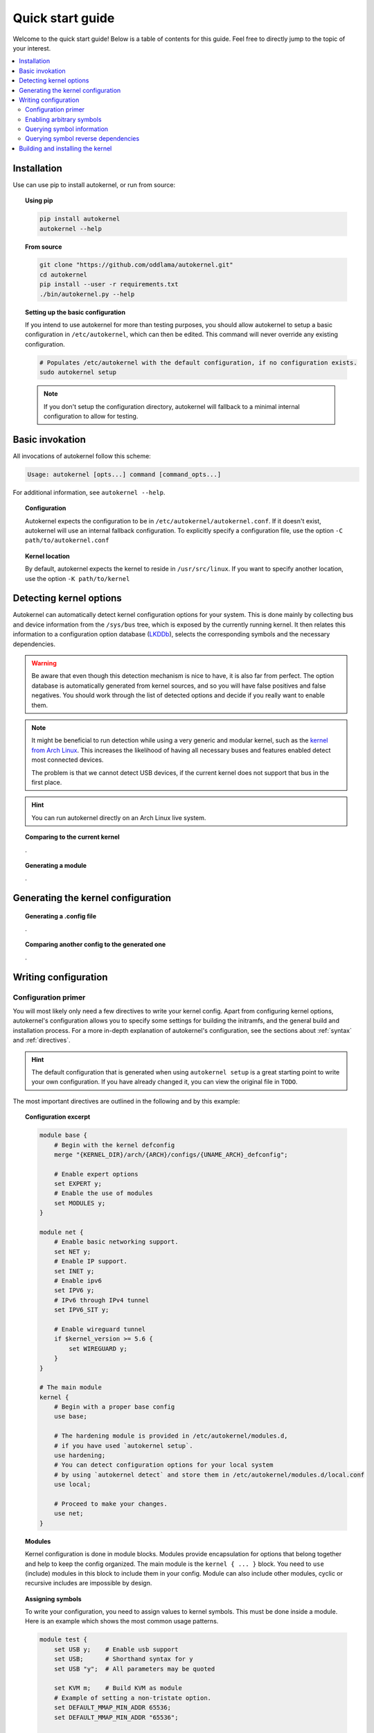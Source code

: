 .. _quick-start-guide:

Quick start guide
=================

Welcome to the quick start guide! Below is a table of contents for this
guide. Feel free to directly jump to the topic of your interest.

.. contents::
    :local:


Installation
------------

Use can use pip to install autokernel, or run from source:

.. topic:: Using pip

    .. code-block:: bash

        pip install autokernel
        autokernel --help

.. topic:: From source

    .. code-block:: bash

        git clone "https://github.com/oddlama/autokernel.git"
        cd autokernel
        pip install --user -r requirements.txt
        ./bin/autokernel.py --help

.. topic:: Setting up the basic configuration

    If you intend to use autokernel for more than testing purposes, you should
    allow autokernel to setup a basic configuration in ``/etc/autokernel``, which can
    then be edited. This command will never override any existing configuration.

    .. code-block:: bash

        # Populates /etc/autokernel with the default configuration, if no configuration exists.
        sudo autokernel setup

    .. note::

        If you don't setup the configuration directory, autokernel will fallback to
        a minimal internal configuration to allow for testing.

Basic invokation
----------------

All invocations of autokernel follow this scheme:

.. code-block:: bash

    Usage: autokernel [opts...] command [command_opts...]

For additional information, see ``autokernel --help``.

.. topic:: Configuration

    Autokernel expects the configuration to be in ``/etc/autokernel/autokernel.conf``.
    If it doesn't exist, autokernel will use an internal fallback configuration.
    To explicitly specify a configuration file, use the option ``-C path/to/autokernel.conf``

.. topic:: Kernel location

    By default, autokernel expects the kernel to reside in ``/usr/src/linux``.
    If you want to specify another location, use the option ``-K path/to/kernel``

Detecting kernel options
------------------------

Autokernel can automatically detect kernel configuration options for your system.
This is done mainly by collecting bus and device information from the ``/sys/bus`` tree,
which is exposed by the currently running kernel. It then relates this information to
a configuration option database (LKDDb_), selects the corresponding symbols and
the necessary dependencies.

.. warning::

    Be aware that even though this detection mechanism is nice to have, it is also far from perfect.
    The option database is automatically generated from kernel sources, and so you will have
    false positives and false negatives. You should work through the list of detected options
    and decide if you really want to enable them.

.. note::

    It might be beneficial to run detection while using a very generic and
    modular kernel, such as the `kernel from Arch Linux <https://www.archlinux.org/packages/core/x86_64/linux/>`_.
    This increases the likelihood of having all necessary buses and features enabled
    detect most connected devices.

    The problem is that we cannot detect USB devices, if the current kernel does not
    support that bus in the first place.

.. hint::

    You can run autokernel directly on an Arch Linux live system.

.. topic:: Comparing to the current kernel

    .

.. topic:: Generating a module

    .

Generating the kernel configuration
-----------------------------------

.. topic:: Generating a .config file

    .

.. topic:: Comparing another config to the generated one

    .

Writing configuration
---------------------

Configuration primer
^^^^^^^^^^^^^^^^^^^^

You will most likely only need a few directives to write your kernel config.
Apart from configuring kernel options, autokernel's configuration allows you to specify
some settings for building the initramfs, and the general build and installation process.
For a more in-depth explanation of autokernel's configuration, see the sections about :ref:`syntax` and :ref:`directives`.

.. hint::

    The default configuration that is generated when using ``autokernel setup`` is
    a great starting point to write your own configuration. If you have already changed
    it, you can view the original file in ``TODO``.

The most important directives are outlined in the following and by this example:

.. topic:: Configuration excerpt

    .. code-block:: ruby

        module base {
            # Begin with the kernel defconfig
            merge "{KERNEL_DIR}/arch/{ARCH}/configs/{UNAME_ARCH}_defconfig";

            # Enable expert options
            set EXPERT y;
            # Enable the use of modules
            set MODULES y;
        }

        module net {
            # Enable basic networking support.
            set NET y;
            # Enable IP support.
            set INET y;
            # Enable ipv6
            set IPV6 y;
            # IPv6 through IPv4 tunnel
            set IPV6_SIT y;

            # Enable wireguard tunnel
            if $kernel_version >= 5.6 {
                set WIREGUARD y;
            }
        }

        # The main module
        kernel {
            # Begin with a proper base config
            use base;

            # The hardening module is provided in /etc/autokernel/modules.d,
            # if you have used `autokernel setup`.
            use hardening;
            # You can detect configuration options for your local system
            # by using `autokernel detect` and store them in /etc/autokernel/modules.d/local.conf
            use local;

            # Proceed to make your changes.
            use net;
        }

.. topic:: Modules

    Kernel configuration is done in module blocks. Modules provide encapsulation for options
    that belong together and help to keep the config organized. The main module is the
    ``kernel { ... }`` block. You need to ``use`` (include) modules in this block to include them
    in your config. Module can also include other modules, cyclic or recursive includes are impossible
    by design.

.. topic:: Assigning symbols

    To write your configuration, you need to assign values to kernel symbols. This must
    be done inside a module. Here is an example which shows the most common usage patterns.

    .. code-block:: ruby

        module test {
            set USB y;    # Enable usb support
            set USB;      # Shorthand syntax for y
            set USB "y";  # All parameters may be quoted

            set KVM m;    # Build KVM as module
            # Example of setting a non-tristate option.
            set DEFAULT_MMAP_MIN_ADDR 65536;
            set DEFAULT_MMAP_MIN_ADDR "65536";

            # Set a string symbol
            set DEFAULT_HOSTNAME refrigerator;   # OK
            set DEFAULT_HOSTNAME "refrigerator"; # Also OK

            # Inline condition example
            set WIREGUARD if $kernel_version >= 5.6;

            # Conditions work with usual expression syntax
            # and you can examine symbols
            if X86 and not X86_64 {
                set DEFAULT_HOSTNAME "linux_x86";
            else if (X86_64) {
                set DEFAULT_HOSTNAME "linux_x86_64";
            } else if $arch == "mips" {
                set DEFAULT_HOSTNAME "linux_mips";
            } else {
                set DEFAULT_HOSTNAME "linux_other";
            }
        }

.. topic:: Best practices

    Here are some general best practices for writing autokernel configurations:

    - Always start by merging a ``defconfig`` file, to use the equivalent of
      ``make defconfig`` as the base.
    - Use modules to organize your configuration.
    - Document your choices with comments.
    - Use conditionals to write generic modules so they can be used for multiple
      kernel versions and maybe even across machines.

Enabling arbitrary symbols
^^^^^^^^^^^^^^^^^^^^^^^^^^

Sometimes you want to enable a symbol, but don't know which dependencies
you have to enable first. Use the ``satisfy`` command to let autokernel
find a valid configuration for you. By default the output is based on the
generated config. If you want to use a clean default config, use ``satisfy -g``.

.. code-block:: bash

    autokernel satisfy -g DVB_USB_RTL28XXU

.. hint::

    To preserve the dependency structure and avoid duplication, autokernel will
    output one module per encountered option. You can and probably should extract
    only the relevant symbols assignments.

.. note::

    Even though modules are used, autokernel guarantees to set dependencies before
    dependents. You can therefore simply extract all set statemtents and write them
    one after another for the same result.

Will output the following on kernel version 5.6.1:

.. code-block:: bash

    # Generated by autokernel on 2020-04-13 13:58:31 UTC
    # vim: set ft=ruby ts=4 sw=4 sts=-1 noet:
    # required by config_media_usb_support
    # required by config_media_digital_tv_support
    module config_media_support {
        set MEDIA_SUPPORT y;
    }

    # required by config_media_usb_support
    module config_usb {
        set USB y;
    }

    module config_media_usb_support {
        use config_media_support;
        use config_usb;
        set MEDIA_USB_SUPPORT y;
    }

    module config_media_digital_tv_support {
        use config_media_support;
        set MEDIA_DIGITAL_TV_SUPPORT y;
    }

    # required by config_i2c_mux
    module config_i2c {
        set I2C y;
    }

    module config_i2c_mux {
        use config_i2c;
        set I2C_MUX y;
    }

Querying symbol information
^^^^^^^^^^^^^^^^^^^^^^^^^^^

In case you have forgotten the meaning of a kernel symbol,
you can use the ``info`` command to show the attached help text
as you would encounter it in ``make menuconfig``.

.. code-block:: bash

    autokernel info DVB_USB_RTL28XXU

Querying symbol reverse dependencies
^^^^^^^^^^^^^^^^^^^^^^^^^^^^^^^^^^^^

You can use the ``revdeps`` command to show all symbols that somehow
depend on the given symbol.

.. code-block:: bash

    autokernel revdeps EXPERT

Building and installing the kernel
----------------------------------

Building and installation can be executed separately by using...

.. warning::

    Be careful with file and directory permissions, autokernel will do sanity checks
    and abort when it detects that another user can inject commands.

.. topic:: Just the kernel

    .

.. topic:: With initramfs

    To use builtin do.

.. hint::

    CMDLINE is always included when used.

> Quickly check which options are detected and what the current values are for the running kernel
./autokernel.py detect -c

Use ... to detect options for your system and compare them against your current kernel (requries /proc/config.gz) this can be abbreviated to ... if you have the sources
for your current kernel in /usr/src/linux

> Write only the suggested configuration changes to stdout in kconf format, so that you could
> theoretically merge them into a kernel .config file
./autokernel.py -q detect -t kconf

Copy .. to etc and edit it to suit your needs. Be sure to have a look at the config documentation

Use ... to compare the generated config against the running one.

Use ... to generate a .config file.

Use .. to make a full kernel build.

Be sure to check out --help and the documentation to fully understand what can be done.

.. _LKDDb: https://cateee.net/lkddb/
